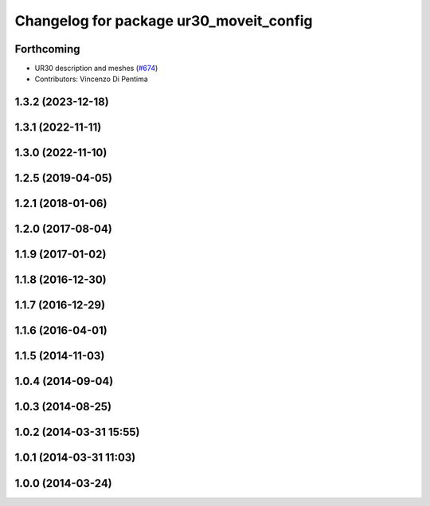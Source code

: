 ^^^^^^^^^^^^^^^^^^^^^^^^^^^^^^^^^^^^^^^^
Changelog for package ur30_moveit_config
^^^^^^^^^^^^^^^^^^^^^^^^^^^^^^^^^^^^^^^^

Forthcoming
-----------
* UR30 description and meshes (`#674 <https://github.com/ros-industrial/universal_robot/issues/674>`_)
* Contributors: Vincenzo Di Pentima

1.3.2 (2023-12-18)
------------------

1.3.1 (2022-11-11)
------------------

1.3.0 (2022-11-10)
------------------

1.2.5 (2019-04-05)
------------------

1.2.1 (2018-01-06)
------------------

1.2.0 (2017-08-04)
------------------

1.1.9 (2017-01-02)
------------------

1.1.8 (2016-12-30)
------------------

1.1.7 (2016-12-29)
------------------

1.1.6 (2016-04-01)
------------------

1.1.5 (2014-11-03)
------------------

1.0.4 (2014-09-04)
------------------

1.0.3 (2014-08-25)
------------------

1.0.2 (2014-03-31 15:55)
------------------------

1.0.1 (2014-03-31 11:03)
------------------------

1.0.0 (2014-03-24)
------------------
